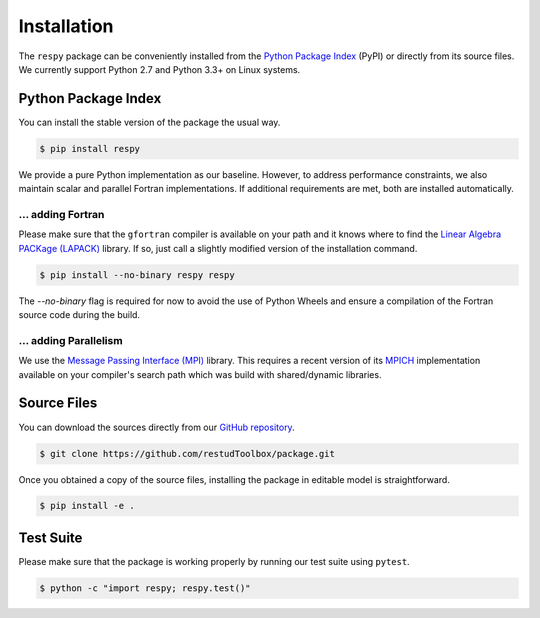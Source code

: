Installation
============

The ``respy`` package can be conveniently installed from the `Python Package Index <https://pypi.python.org/pypi>`_ (PyPI) or directly from its source files. We currently support Python 2.7 and Python 3.3+ on Linux systems.

Python Package Index
--------------------

You can install the stable version of the package the usual way.

.. code-block:: bash

   $ pip install respy

We provide a pure Python implementation as our baseline. However, to address performance constraints, we also maintain scalar and parallel Fortran implementations. If additional requirements are met, both are installed automatically.

... adding Fortran
^^^^^^^^^^^^^^^^^^

Please make sure that the ``gfortran`` compiler is available on your path and it knows where to find the `Linear Algebra PACKage (LAPACK) <http://www.netlib.org/lapack/>`_ library. If so, just call a slightly modified version of the installation command.

.. code-block:: bash

   $ pip install --no-binary respy respy

The *--no-binary* flag is required for now to avoid the use of Python Wheels and ensure a compilation of the Fortran source code during the build.

... adding Parallelism
^^^^^^^^^^^^^^^^^^^^^^

We use the `Message Passing Interface (MPI) <http://www.mpi-forum.org/>`_ library. This requires a recent version of its `MPICH <https://www.mpich.org/>`_ implementation available on your compiler's search path which was build with shared/dynamic libraries.

Source Files
------------

You can download the sources directly from our `GitHub repository <https://github.com/restudToolbox/package>`_.

.. code-block:: bash

   $ git clone https://github.com/restudToolbox/package.git

Once you obtained a copy of the source files, installing the package in editable model is straightforward.

.. code-block:: bash

   $ pip install -e .

Test Suite
----------

Please make sure that the package is working properly by running our test suite using ``pytest``.

.. code-block:: bash

  $ python -c "import respy; respy.test()"
